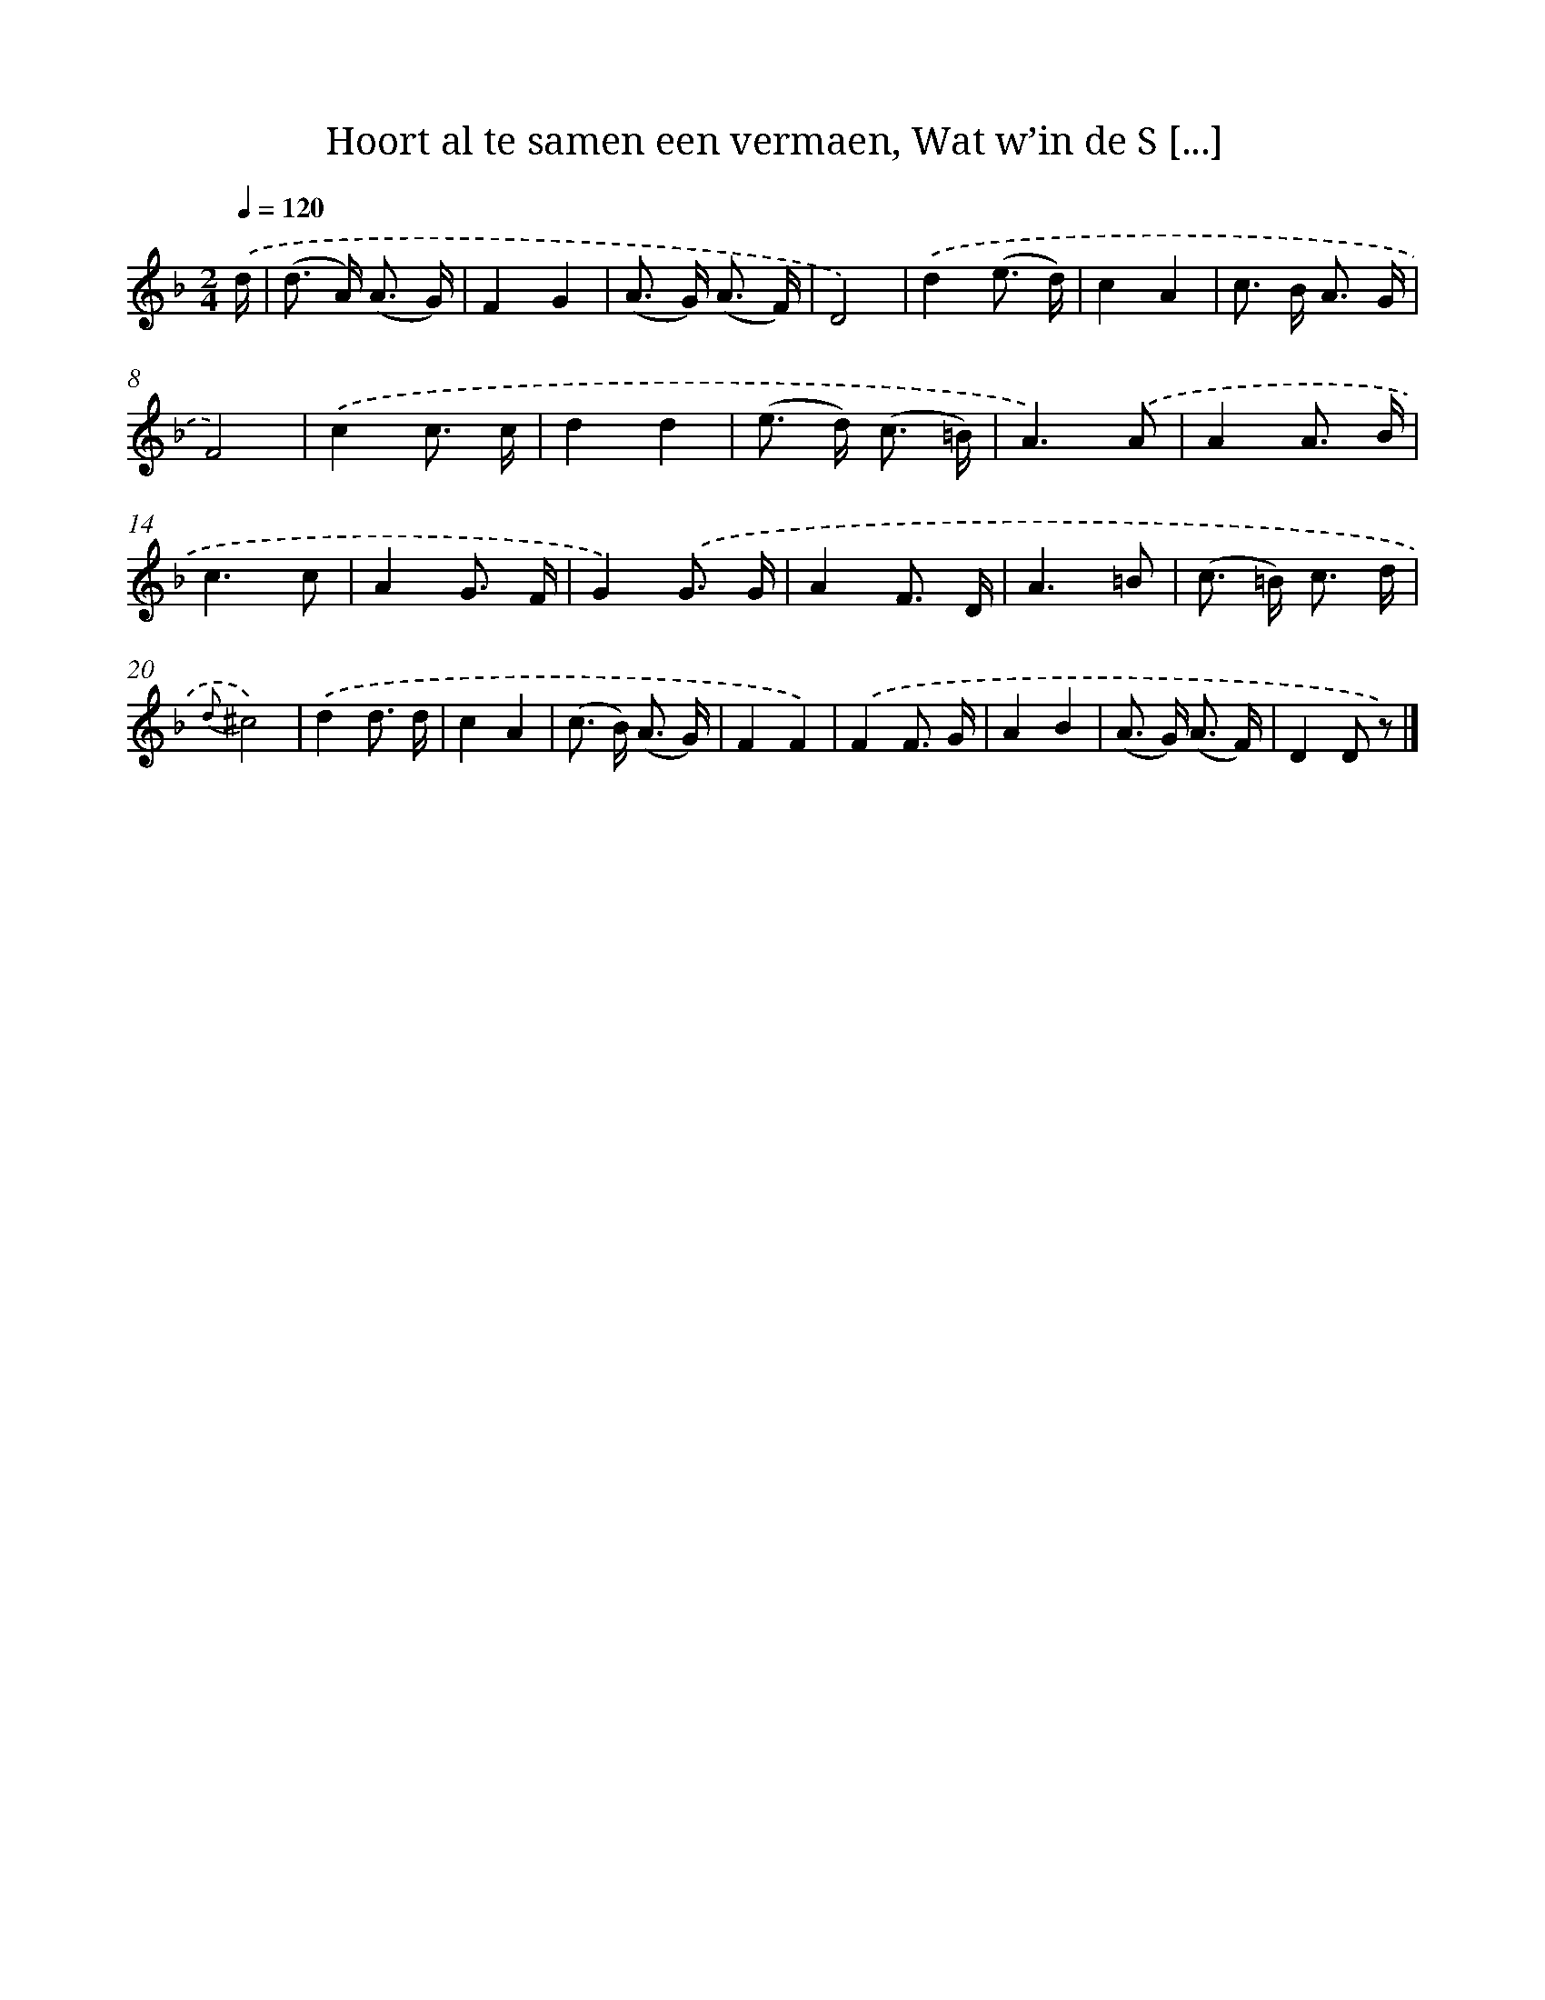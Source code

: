 X: 7275
T: Hoort al te samen een vermaen, Wat w’in de S [...]
%%abc-version 2.0
%%abcx-abcm2ps-target-version 5.9.1 (29 Sep 2008)
%%abc-creator hum2abc beta
%%abcx-conversion-date 2018/11/01 14:36:36
%%humdrum-veritas 776384948
%%humdrum-veritas-data 2741165397
%%continueall 1
%%barnumbers 0
L: 1/8
M: 2/4
Q: 1/4=120
K: F clef=treble
.('d/ [I:setbarnb 1]|
(d> A) (A3/ G/) |
F2G2 |
(A> G) (A3/ F/) |
D4) |
.('d2(e3/ d/) |
c2A2 |
c> B A3/ G/ |
F4) |
.('c2c3/ c/ |
d2d2 |
(e> d) (c3/ =B/) |
A3).('A |
A2A3/ B/ |
c3c |
A2G3/ F/ |
G2).('G3/ G/ |
A2F3/ D/ |
A3=B |
(c> =B) c3/ d/ |
{d}^c4) |
.('d2d3/ d/ |
c2A2 |
(c> B) (A3/ G/) |
F2F2) |
.('F2F3/ G/ |
A2B2 |
(A> G) (A3/ F/) |
D2D z) |]
